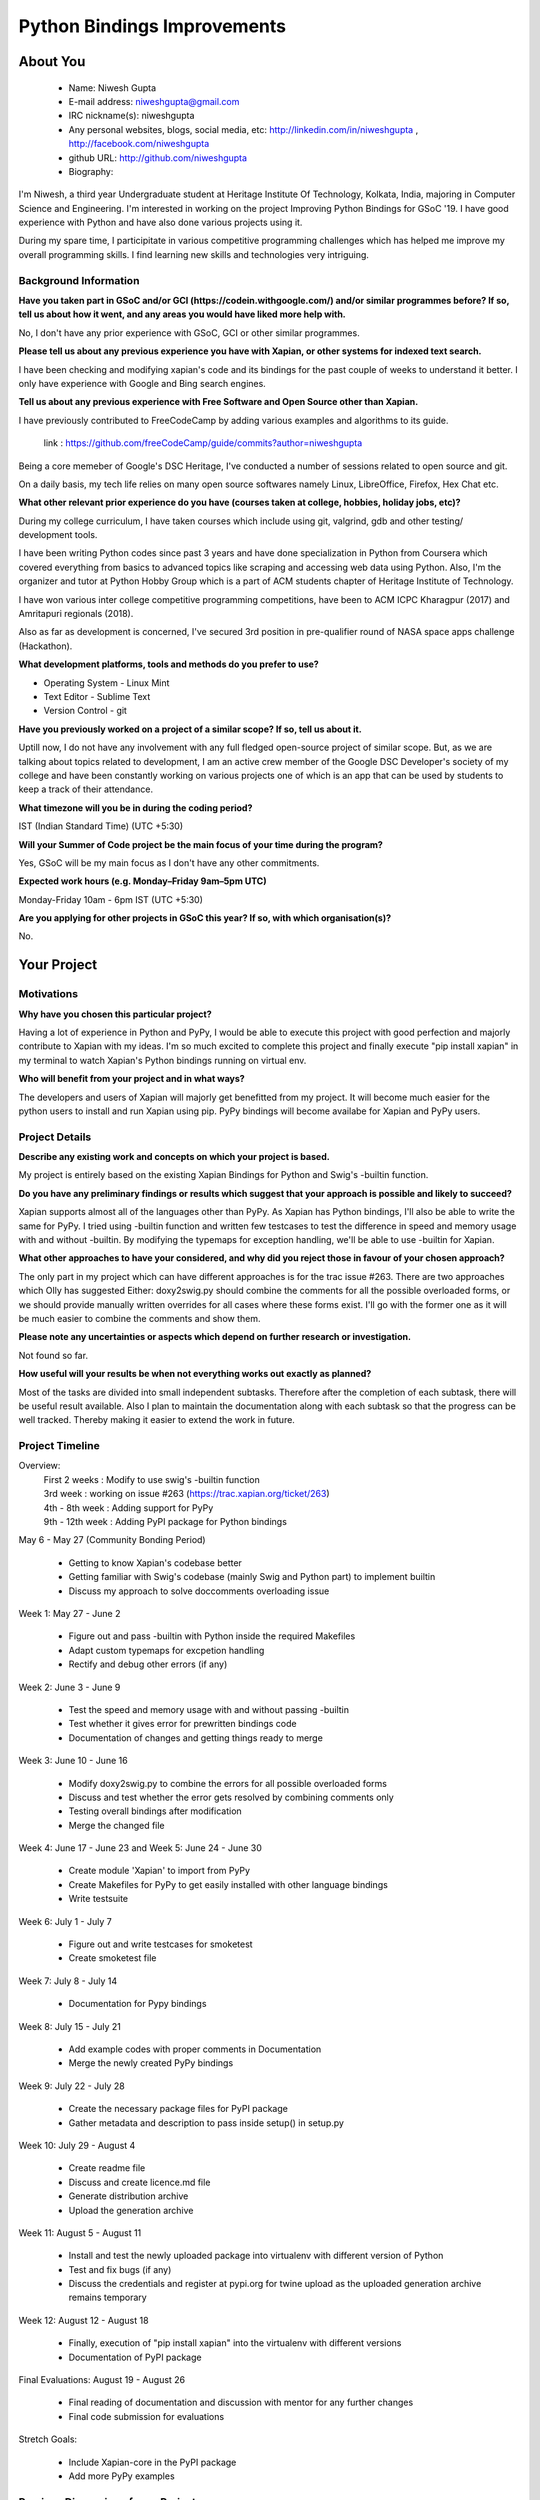 .. This document is written in reStructuredText, a simple and unobstrusive
.. markup language.  For an introduction to reStructuredText see:
.. 
.. https://www.sphinx-doc.org/en/master/usage/restructuredtext/basics.html
.. 
.. Lines like this which start with `.. ` are comments which won't appear
.. in the generated output.
.. 
.. To apply for a GSoC project with Xapian, please fill in the template below.
.. Placeholder text for where you're expected to write something says "FILLME"
.. - search for this in the generated PDF to check you haven't missed anything.
.. 
.. See our GSoC Project Ideas List for some suggested project ideas:
.. https://trac.xapian.org/wiki/GSoCProjectIdeas
..
.. You are also most welcome to propose a project based on your own ideas.
.. 
.. From experience the best proposals are ones that are discussed with us and
.. improved in response to feedback.  You can share draft applications with
.. us by forking the git repository containing this file, filling in where
.. it says "FILLME", committing your changes and pushing them to your fork,
.. then opening a pull request to request us to review your draft proposal.
.. You can do this even before applications officially open.
.. 
.. IMPORTANT: Your application is only valid is you upload a PDF of your
.. proposal to the GSoC website at https://summerofcode.withgoogle.com/ - you
.. can generate a PDF of this proposal using "make pdf".  You can update the
.. PDF proposal right up to the deadline by just uploading a new file, so don't
.. leave it until the last minute to upload a version.  The deadline is
.. strictly enforced by Google, with no exceptions no matter how creative your
.. excuse.
.. 
.. If there is additional information which we haven't explicitly asked for
.. which you think is relevant, feel free to include it. For instance, since
.. work on Xapian often draws on academic research, it's important to cite
.. suitable references both to support any position you take (such as
.. 'algorithm X is considered to perform better than algorithm Y') and to show
.. which ideas underpin your project, and how you've had to develop them
.. further to make them practical for Xapian.
.. 
.. You're welcome to include diagrams or other images if you think they're
.. helpful - for how to do this see:
.. https://www.sphinx-doc.org/en/master/usage/restructuredtext/basics.html#images
.. 
.. Please take care to address all relevant questions - attention to detail
.. is important when working with computers!
.. 
.. If you have any questions, feel free to come and chat with us on IRC, or
.. send a mail to the mailing lists.  To answer a very common question, it's
.. the mentors who between them decide which proposals to accept - Google just
.. tell us HOW MANY we can accept (and they tell us that AFTER student
.. applications close).
.. 
.. Here are some useful resources if you want some tips on putting together a
.. good application:
.. 
.. "Writing a Proposal" from the GSoC Student Guide:
.. https://google.github.io/gsocguides/student/writing-a-proposal
.. 
.. "How to write a kick-ass proposal for Google Summer of Code":
.. https://teom.wordpress.com/2012/03/01/how-to-write-a-kick-ass-proposal-for-google-summer-of-code/

============================
Python Bindings Improvements
============================

About You
=========

 * Name: Niwesh Gupta

 * E-mail address: niweshgupta@gmail.com

 * IRC nickname(s): niweshgupta

 * Any personal websites, blogs, social media, etc: http://linkedin.com/in/niweshgupta , http://facebook.com/niweshgupta

 * github URL: http://github.com/niweshgupta

 * Biography: 

.. Tell us a bit about yourself.

I'm Niwesh, a third year Undergraduate student at Heritage Institute Of Technology, Kolkata, 
India, majoring in Computer Science and Engineering. I'm interested in working on the 
project Improving Python Bindings for GSoC '19. I have good experience with Python and have also done various projects using it.

During my spare time, I participitate in various competitive programming challenges which has helped me improve my overall programming skills.
I find learning new skills and technologies very intriguing.


Background Information
----------------------

.. The answers to these questions help us understand you better, so that we can
.. help ensure you have an appropriately scoped project and match you up with a
.. suitable mentor or mentors.  So please be honest - it's OK if you don't have
.. much experience, but it's a problem if we aren't aware of that and propose
.. an overly ambitious project.

**Have you taken part in GSoC and/or GCI (https://codein.withgoogle.com/) and/or
similar programmes before?  If so, tell us about how it went, and any areas you
would have liked more help with.**

No, I don't have any prior experience with GSoC, GCI or other similar programmes.

**Please tell us about any previous experience you have with Xapian, or other
systems for indexed text search.**

I have been checking and modifying xapian's code and its bindings for the past couple of weeks to understand it better. 
I only have experience with Google and Bing search engines.

**Tell us about any previous experience with Free Software and Open Source
other than Xapian.**

I have previously contributed to FreeCodeCamp by adding various examples and algorithms to its guide.

 link : https://github.com/freeCodeCamp/guide/commits?author=niweshgupta

Being a core memeber of Google's DSC Heritage, I've conducted a number of sessions related to open source and git.

On a daily basis, my tech life relies on many open source softwares namely Linux, LibreOffice, Firefox, Hex Chat etc.


**What other relevant prior experience do you have (courses taken at college,
hobbies, holiday jobs, etc)?**

During my college curriculum, I have taken courses which include using git, valgrind, gdb and other testing/ development tools.

I have been writing Python codes since past 3 years and have done specialization in Python from Coursera which covered everything from basics to advanced topics like scraping and accessing web data using Python. Also, I'm the organizer and tutor at Python Hobby Group which is a part of ACM students chapter of Heritage Institute of Technology. 

I have won various inter college competitive programming competitions, have been to ACM ICPC Kharagpur (2017) and Amritapuri regionals (2018). 

Also as far as development is concerned, I've secured 3rd position in pre-qualifier round of NASA space apps challenge (Hackathon). 


**What development platforms, tools and methods do you prefer to use?**

- Operating System - Linux Mint
- Text Editor - Sublime Text
- Version Control - git

**Have you previously worked on a project of a similar scope?  If so, tell us
about it.**

Uptill now, I do not have any involvement with any full fledged open-source project of similar scope. But, as we are talking about topics related to development, I am an active crew member of the Google DSC Developer's society of my college and have been constantly working on various projects one of which is an app that can be used by students to keep a track of their attendance.

**What timezone will you be in during the coding period?**

IST (Indian Standard Time) (UTC +5:30)

**Will your Summer of Code project be the main focus of your time during the
program?**

Yes, GSoC will be my main focus as I don't have any other commitments.

**Expected work hours (e.g. Monday–Friday 9am–5pm UTC)**

Monday-Friday 10am - 6pm IST (UTC +5:30)

**Are you applying for other projects in GSoC this year?  If so, with which
organisation(s)?**

.. We understand students sometimes want to apply to more than one org and
.. we don't have a problem with that, but it's helpful if we're aware of it
.. so that we know how many backup choices we might need.

No.

Your Project
============

Motivations
-----------

**Why have you chosen this particular project?**

Having a lot of experience in Python and PyPy, I would be able to execute this project with good perfection and majorly contribute to Xapian with my ideas. I'm so much excited to complete this project and finally execute "pip install xapian" in my terminal to watch Xapian's Python bindings running on virtual env.


**Who will benefit from your project and in what ways?**

.. For example, think about the likely user-base, what they currently have to
.. do and how your project will improve things for them.

The developers and users of Xapian will majorly get benefitted from my project. It will become much easier for the python users to install and run Xapian using pip. PyPy bindings will become availabe for Xapian and PyPy users. 

Project Details
---------------

.. Please go into plenty of detail in this section.

**Describe any existing work and concepts on which your project is based.**

My project is entirely based on the existing Xapian Bindings for Python and Swig's -builtin function.

**Do you have any preliminary findings or results which suggest that your
approach is possible and likely to succeed?**

Xapian supports almost all of the languages other than PyPy. As Xapian has Python bindings, I'll also be able to write the same for PyPy.
I tried using -builtin function and written few testcases to test the difference in speed and memory usage with and without -builtin. By modifying the typemaps for exception handling, we'll be able to use -builtin for Xapian.

**What other approaches to have your considered, and why did you reject those in
favour of your chosen approach?**

The only part in my project which can have different approaches is for the trac issue #263. There are two approaches which Olly has suggested Either: doxy2swig.py should combine the comments for all the possible overloaded forms, or we should provide manually written overrides for all cases where these forms exist. I'll go with the former one as it will be much easier to combine the comments and show them.

**Please note any uncertainties or aspects which depend on further research or
investigation.**

Not found so far.

**How useful will your results be when not everything works out exactly as
planned?**

Most of the tasks are divided into small independent subtasks. Therefore after the completion of each subtask, there will be useful result available. Also I plan to maintain the documentation along with each subtask so that the progress can be well tracked. Thereby making it easier to extend the work in future.

Project Timeline
----------------

.. We want you to think about the order you will work on your project, and
.. how long you think each part will take.  The parts should be AT MOST a
.. week long, or else you won't be able to realistically judge how long
.. they might take.  Even a week is too long really.  Try to break larger
.. tasks down into sub-tasks.
.. 
.. The timeline helps both you and us to know what you should do next, and how
.. on track you are.  Your plan certainly isn't set in stone - as you work on
.. your project, it may become clear that it is better to work on aspects in a
.. different order, or you may some things take longer than expected, and the
.. scope of the project may need to be adjusted.  If you think that's the
.. case during the project, it's better to talk to us about it sooner rather
.. than later.
.. 
.. You should strive to break your project down into a series of stages each of
.. which is in turn divided into the implementation, testing, and documenting of
.. a part of your project. What we're ideally looking for is for each stage to
.. be completed and merged in turn, so that it can be included in a future
.. release of Xapian. Even if you don't manage to achieve everything you
.. planned to, the stages you do complete are more likely to be useful if
.. you've structured your project that way. It also allows us to reliably
.. determine your progress, and should be more satisfying for you - you'll be
.. able to see that you've achieved something useful much sooner!
.. 
.. Look at the dates in the timeline:
.. https://summerofcode.withgoogle.com/how-it-works/
.. 
.. There are about 3 weeks of "community bonding" after accepted students are
.. announced.  During this time you should aim to complete any further research
.. or other issues which need to be done before you can start coding, and to
.. continue to get familiar with the code you'll be working on.  Your mentors
.. are there to help you with this.  We realise that many students have classes
.. and/or exams in this time, so we certainly aren't expecting full time work
.. on your project, but you should aim to complete preliminary work such that
.. you can actually start coding at the start of the coding period.
.. 
.. The coding period is broken into three blocks of about 4 weeks each, with
.. an evaluation after each block.  The evaluations are to help keep you on
.. track, and consist of brief evaluation forms sent to GSoC by both the
.. student and the mentor, and a chance to explicitly review how your project
.. is going with Xapian mentors.
.. 
.. If you will have other commitments during the project time (for example,
.. any university classes or exams, vacations, etc), make sure you include them
.. in your project timeline.

Overview:
	| First 2 weeks : Modify to use swig's -builtin function
	| 3rd week : working on issue #263 (https://trac.xapian.org/ticket/263)
	| 4th - 8th week : Adding support for PyPy
	| 9th - 12th week : Adding PyPI package for Python bindings

May 6 - May 27 (Community Bonding Period)

	- Getting to know Xapian's codebase better
	- Getting familiar with Swig's codebase (mainly Swig and Python part) to implement builtin
	- Discuss my approach to solve doccomments overloading issue


Week 1: May 27 - June 2


	- Figure out and pass -builtin with Python inside the required Makefiles
	- Adapt custom typemaps for excpetion handling
	- Rectify and debug other errors (if any)


Week 2: June 3 - June 9


	- Test the speed and memory usage with and without passing -builtin
	- Test whether it gives error for prewritten bindings code
	- Documentation of changes and getting things ready to merge


Week 3: June 10 - June 16


	- Modify doxy2swig.py to combine the errors for all possible overloaded forms
	- Discuss and test whether the error gets resolved by combining comments only
	- Testing overall bindings after modification
	- Merge the changed file


Week 4: June 17 - June 23 and Week 5: June 24 - June 30


	- Create module 'Xapian' to import from PyPy
	- Create Makefiles for PyPy to get easily installed with other language bindings
	- Write testsuite


Week 6: July 1 - July 7


	- Figure out and write testcases for smoketest
	- Create smoketest file


Week 7: July 8 - July 14


	- Documentation for Pypy bindings


Week 8: July 15 - July 21


	- Add example codes with proper comments in Documentation
	- Merge the newly created PyPy bindings 


Week 9: July 22 - July 28


	- Create the necessary package files for PyPI package
	- Gather metadata and description to pass inside setup() in setup.py


Week 10: July 29 - August 4


	- Create readme file
	- Discuss and create licence.md file
	- Generate distribution archive
	- Upload the generation archive


Week 11: August 5 - August 11


	- Install and test the newly uploaded package into virtualenv with different version of Python
	- Test and fix bugs (if any)
	- Discuss the credentials and register at pypi.org for twine upload as the uploaded generation archive remains temporary


Week 12: August 12 - August 18


	- Finally, execution of "pip install xapian" into the virtualenv with different versions
	- Documentation of PyPI package


Final Evaluations: August 19 - August 26

	- Final reading of documentation and discussion with mentor for any further changes
	- Final code submission for evaluations

Stretch Goals:

	- Include Xapian-core in the PyPI package
	- Add more PyPy examples


Previous Discussion of your Project
-----------------------------------

.. If you have discussed your project on our mailing lists please provide a
.. link to the discussion in the list archives.  If you've discussed it on
.. IRC, please say so (and the IRC handle you used if not the one given
.. above).

I've discussed the project on IRC under the nickname 'niweshgupta'. 

Licensing of your contributions to Xapian
-----------------------------------------

**Do you agree to dual-license all your contributions to Xapian under the GNU
GPL version 2 and all later versions, and the MIT/X licence?**

For the avoidance of doubt this includes all contributions to our wiki, mailing
lists and documentation, including anything you write in your project's wiki
pages.

Yes, I agree.

.. For more details, including the rationale for this with respect to code,
.. please see the "Licensing of patches" section in the "HACKING" document:
.. https://trac.xapian.org/browser/git/xapian-core/HACKING#L1399

Use of Existing Code
--------------------

**If you already know about existing code you plan to incorporate or libraries
you plan to use, please give details.**

As of now, I don't think I'll need to use any existing code which can have conflicting licenses. If found later, I'll discuss with my mentor before using the same. 

.. Code reuse is often a desirable thing, but we need to have a clear
.. provenance for the code in our repository, and to ensure any dependencies
.. don't have conflicting licenses.  So if you plan to use or end up using code
.. which you didn't write yourself as part of the project, it is very important
.. to clearly identify that code (and keep existing licensing and copyright
.. details intact), and to check with the mentors that it is OK to use.
